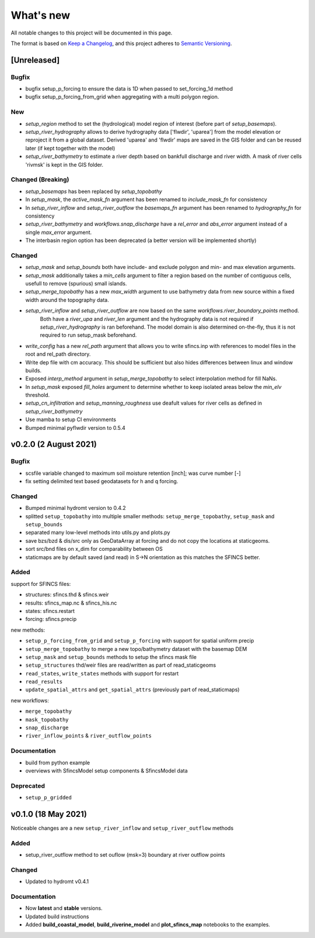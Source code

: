 What's new
==========
All notable changes to this project will be documented in this page.

The format is based on `Keep a Changelog`_, and this project adheres to
`Semantic Versioning`_.

[Unreleased]
------------

Bugfix
^^^^^^
- bugfix setup_p_forcing to ensure the data is 1D when passed to set_forcing_1d method
- bugfix setup_p_forcing_from_grid when aggregating with a multi polygon region.

New
^^^
- `setup_region` method to set the (hydrological) model region of interest (before part of `setup_basemaps`).
- `setup_river_hydrography` allows to derive hydrography data ['flwdir', 'uparea'] from the model elevation or reproject it from a global dataset.
  Derived 'uparea' and 'flwdir' maps are saved in the GIS folder and can be reused later (if kept together with the model)
- `setup_river_bathymetry` to estimate a river depth based on bankfull discharge and river width. A mask of river cells 'rivmsk' is kept in the GIS folder.


Changed (**Breaking**)
^^^^^^^^^^^^^^^^^^^^^^
- `setup_basemaps` has been replaced by `setup_topobathy`
- In `setup_mask`, the `active_mask_fn` argument has been renamed to `include_mask_fn` for consistency
- In `setup_river_inflow` and `setup_river_outflow` the `basemaps_fn` argument has been renamed to `hydrography_fn` for consistency
- `setup_river_bathymetry` and `workflows.snap_discharge` have a `rel_error` and `abs_error` argument instead of a single `max_error` argument.
- The interbasin region option has been deprecated (a better version will be implemented shortly)

Changed
^^^^^^^
- `setup_mask` and `setup_bounds` both have include- and exclude polygon and min- and max elevation arguments. 
- `setup_mask` additionally takes a `min_cells` argument to filter a region based on the number of contiguous cells, usefull to remove (spurious) small islands.
- `setup_merge_topobathy` has a new `max_width` argument to use bathymetry data from new source within a fixed width around the topography data. 
- `setup_river_inflow` and `setup_river_outflow` are now based on the same `workflows.river_boundary_points` method. 
   Both have a `river_upa` and `river_len` argument and the hydrography data is not required if `setup_river_hydrography` is ran beforehand.
   The model domain is also determined on-the-fly, thus it is not required to run setup_mask beforehand.
- `write_config` has a new `rel_path` argument that allows you to write sfincs.inp with references to model files in the root and rel_path directory.
- Write dep file with cm accuracy. This should be sufficient but also hides differences between linux and window builds.
- Exposed `interp_method` argument in `setup_merge_topobathy` to select interpolation method for fill NaNs.
- In `setup_mask` exposed `fill_holes` argument to determine whether to keep isolated areas below the `min_elv` threshold.
- `setup_cn_infiltration` and `setup_manning_roughness` use deafult values for river cells as defined in `setup_river_bathymetry`
- Use mamba to setup CI environments
- Bumped minimal pyflwdir version to 0.5.4


v0.2.0 (2 August 2021)
---------------------

Bugfix
^^^^^^
- scsfile variable changed to maximum soil moisture retention [inch]; was curve number [-]
- fix setting delimited text based geodatasets for h and q forcing.

Changed
^^^^^^^
- Bumped minimal hydromt version to 0.4.2
- splitted ``setup_topobathy`` into multiple smaller methods: ``setup_merge_topobathy``, ``setup_mask`` and ``setup_bounds``
- separated many low-level methods into utils.py and plots.py
- save bzs/bzd & dis/src only as GeoDataArray at forcing and do not copy the locations at staticgeoms.
- sort src/bnd files on x_dim for comparability between OS
- staticmaps are by default saved (and read) in S->N orientation as this matches the SFINCS better.


Added
^^^^^
support for SFINCS files:

- structures: sfincs.thd & sfincs.weir
- results: sfincs_map.nc & sfincs_his.nc
- states: sfincs.restart
- forcing: sfincs.precip

new methods:

- ``setup_p_forcing_from_grid`` and ``setup_p_forcing`` with support for spatial uniform precip
- ``setup_merge_topobathy`` to merge a new topo/bathymetry dataset with the basemap DEM
- ``setup_mask`` and ``setup_bounds`` methods to setup the sfincs mask file
- ``setup_structures`` thd/weir files are read/written as part of read_staticgeoms
- ``read_states``, ``write_states`` methods with support for restart
- ``read_results`` 
- ``update_spatial_attrs`` and ``get_spatial_attrs`` (previously part of read_staticmaps)

new workflows: 

- ``merge_topobathy``
- ``mask_topobathy``
- ``snap_discharge``
- ``river_inflow_points`` & ``river_outflow_points`` 

Documentation
^^^^^^^^^^^^^
- build from python example
- overviews with SfincsModel setup components & SfincsModel data

Deprecated
^^^^^^^^^^^
- ``setup_p_gridded``

v0.1.0 (18 May 2021)
--------------------
Noticeable changes are a new ``setup_river_inflow`` and ``setup_river_outflow`` methods

Added
^^^^^

- setup_river_outflow method to set ouflow (msk=3) boundary at river outflow points

Changed
^^^^^^^

- Updated to hydromt v0.4.1


Documentation
^^^^^^^^^^^^^

- Now **latest** and **stable** versions.
- Updated build instructions
- Added **build_coastal_model**, **build_riverine_model** and **plot_sfincs_map** notebooks to the examples.


.. _Keep a Changelog: https://keepachangelog.com/en/1.0.0/
.. _Semantic Versioning: https://semver.org/spec/v2.0.0.html